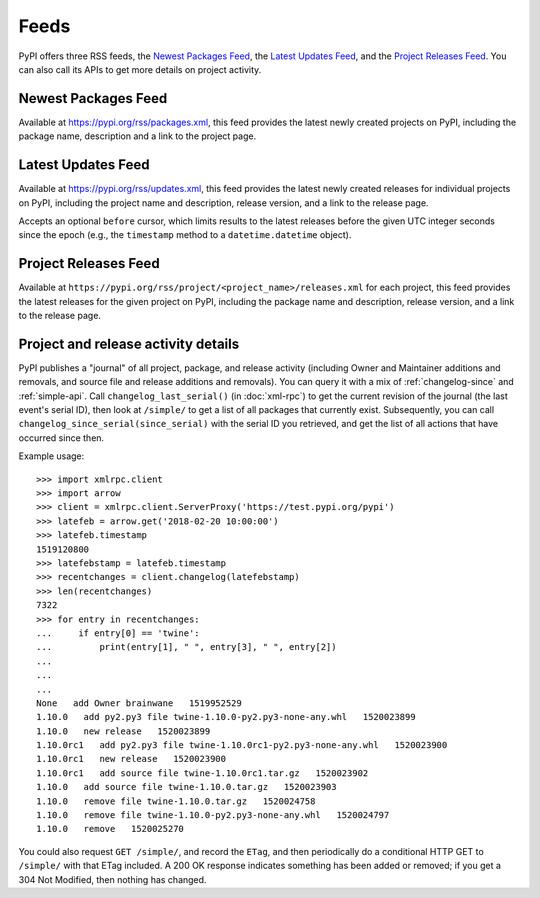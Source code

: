 Feeds
=====

PyPI offers three RSS feeds, the `Newest Packages Feed`_, the `Latest Updates
Feed`_, and the `Project Releases Feed`_. You can also call its APIs to get
more details on project activity.


Newest Packages Feed
--------------------

Available at https://pypi.org/rss/packages.xml, this feed provides the latest
newly created projects on PyPI, including the package name, description and a
link to the project page.


Latest Updates Feed
-------------------

Available at https://pypi.org/rss/updates.xml, this feed provides the latest
newly created releases for individual projects on PyPI, including the project
name and description, release version, and a link to the release page.

Accepts an optional ``before`` cursor, which limits results to the latest
releases before the given UTC integer seconds since the epoch (e.g., the
``timestamp`` method to a ``datetime.datetime`` object).


Project Releases Feed
---------------------

Available at ``https://pypi.org/rss/project/<project_name>/releases.xml`` for each
project, this feed provides the latest releases for the given project on
PyPI, including the package name and description, release version, and a link
to the release page.


Project and release activity details
------------------------------------

PyPI publishes a "journal" of all project, package, and release
activity (including Owner and Maintainer additions and removals, and
source file and release additions and removals). You can query it with
a mix of :ref:`changelog-since` and :ref:`simple-api`. Call
``changelog_last_serial()`` (in :doc:`xml-rpc`) to get the current
revision of the journal (the last event's serial ID), then look at
``/simple/`` to get a list of all packages that currently
exist. Subsequently, you can call
``changelog_since_serial(since_serial)`` with the serial ID you
retrieved, and get the list of all actions that have occurred since
then.

Example usage::

  >>> import xmlrpc.client
  >>> import arrow
  >>> client = xmlrpc.client.ServerProxy('https://test.pypi.org/pypi')
  >>> latefeb = arrow.get('2018-02-20 10:00:00')
  >>> latefeb.timestamp
  1519120800
  >>> latefebstamp = latefeb.timestamp
  >>> recentchanges = client.changelog(latefebstamp)
  >>> len(recentchanges)
  7322
  >>> for entry in recentchanges:
  ...     if entry[0] == 'twine':
  ...         print(entry[1], " ", entry[3], " ", entry[2])
  ...
  ...
  ...
  None   add Owner brainwane   1519952529
  1.10.0   add py2.py3 file twine-1.10.0-py2.py3-none-any.whl   1520023899
  1.10.0   new release   1520023899
  1.10.0rc1   add py2.py3 file twine-1.10.0rc1-py2.py3-none-any.whl   1520023900
  1.10.0rc1   new release   1520023900
  1.10.0rc1   add source file twine-1.10.0rc1.tar.gz   1520023902
  1.10.0   add source file twine-1.10.0.tar.gz   1520023903
  1.10.0   remove file twine-1.10.0.tar.gz   1520024758
  1.10.0   remove file twine-1.10.0-py2.py3-none-any.whl   1520024797
  1.10.0   remove   1520025270


You could also request ``GET /simple/``, and record the ``ETag``, and
then periodically do a conditional HTTP GET to ``/simple/`` with that
ETag included. A 200 OK response indicates something has been added or
removed; if you get a 304 Not Modified, then nothing has changed.
